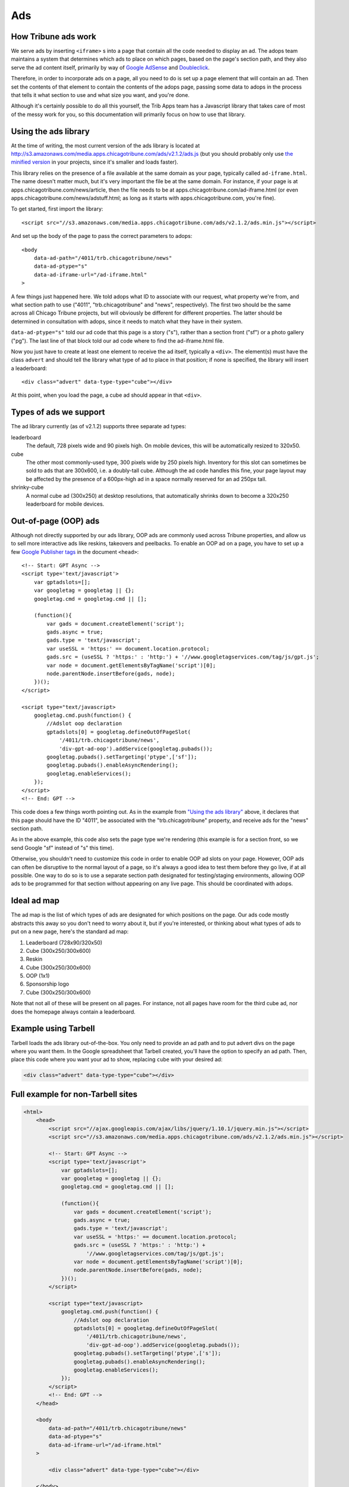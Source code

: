 Ads
========

How Tribune ads work
--------------------

We serve ads by inserting ``<iframe>`` s into a page that contain all the code needed to display an
ad. The adops team maintains a system that determines which ads to place on which pages, based on
the page's section path, and they also serve the ad content itself, primarily by way of
`Google AdSense <http://www.google.com/adsense>`_ and
`Doubleclick <https://www.google.com/doubleclick/>`_.

Therefore, in order to incorporate ads on a page, all you need to do is set up a page element that
will contain an ad. Then set the contents of that element to contain the contents of the adops page,
passing some data to adops in the process that tells it what section to use and what size you want,
and you're done.

Although it's certainly possible to do all this yourself, the Trib Apps team has a Javascript
library that takes care of most of the messy work for you, so this documentation will primarily
focus on how to use that library.

Using the ads library
---------------------

At the time of writing, the most current version of the ads library is located at
`http://s3.amazonaws.com/media.apps.chicagotribune.com/ads/v2.1.2/ads.js
<http://s3.amazonaws.com/media.apps.chicagotribune.com/ads/v2.1.2/ads.js>`_ (but you should
probably only use `the minified version
<http://s3.amazonaws.com/media.apps.chicagotribune.com/ads/v2.1.2/ads.js>`_ in your projects, since
it's smaller and loads faster).

This library relies on the presence of a file available at the same domain as your page, typically
called ``ad-iframe.html``. The name doesn't matter much, but it's very important the file be at the
same domain. For instance, if your page is at apps.chicagotribune.com/news/article, then the file
needs to be at apps.chicagotribune.com/ad-iframe.html (or even
apps.chicagotribune.com/news/adstuff.html; as long as it starts with apps.chicagotribune.com, you're
fine).

To get started, first import the library: ::

    <script src="//s3.amazonaws.com/media.apps.chicagotribune.com/ads/v2.1.2/ads.min.js"></script>

And set up the body of the page to pass the correct parameters to adops: ::

    <body
        data-ad-path="/4011/trb.chicagotribune/news"
        data-ad-ptype="s"
        data-ad-iframe-url="/ad-iframe.html"
    >

A few things just happened here. We told adops what ID to associate with our request, what property
we're from, and what section path to use ("4011", "trb.chicagotribune" and "news", respectively).
The first two should be the same across all Chicago Tribune projects, but will obviously be
different for different properties. The latter should be determined in consultation with adops,
since it needs to match what they have in their system.

``data-ad-ptype="s"`` told our ad code that this page is a story ("s"), rather than a section front
("sf") or a photo gallery ("pg"). The last line of that block told our ad code where to find the
ad-iframe.html file.

Now you just have to create at least one element to receive the ad itself, typically a ``<div>``.
The element(s) must have the class ``advert`` and should tell the library what type of ad to place
in that position; if none is specified, the library will insert a leaderboard: ::

    <div class="advert" data-type-type="cube"></div>

At this point, when you load the page, a cube ad should appear in that ``<div>``.

Types of ads we support
-----------------------

The ad library currently (as of v2.1.2) supports three separate ad types:

leaderboard
    The default, 728 pixels wide and 90 pixels high. On mobile devices, this will be automatically
    resized to 320x50.

cube
    The other most commonly-used type, 300 pixels wide by 250 pixels high. Inventory for this slot
    can sometimes be sold to ads that are 300x600, i.e. a doubly-tall cube. Although the ad code
    handles this fine, your page layout may be affected by the presence of a 600px-high ad in a
    space normally reserved for an ad 250px tall.

shrinky-cube
    A normal cube ad (300x250) at desktop resolutions, that automatically shrinks down to become a
    320x250 leaderboard for mobile devices.


Out-of-page (OOP) ads
---------------------

Although not directly supported by our ads library, OOP ads are commonly used across Tribune
properties, and allow us to sell more interactive ads like reskins, takeovers and peelbacks. To
enable an OOP ad on a page, you have to set up a few `Google Publisher tags
<https://support.google.com/dfp_premium/answer/1650154?hl=en>`_ in the document ``<head>``: ::

    <!-- Start: GPT Async -->
    <script type='text/javascript'>
        var gptadslots=[];
        var googletag = googletag || {};
        googletag.cmd = googletag.cmd || [];

        (function(){
            var gads = document.createElement('script');
            gads.async = true;
            gads.type = 'text/javascript';
            var useSSL = 'https:' == document.location.protocol;
            gads.src = (useSSL ? 'https:' : 'http:') + '//www.googletagservices.com/tag/js/gpt.js';
            var node = document.getElementsByTagName('script')[0];
            node.parentNode.insertBefore(gads, node);
        })();
    </script>

    <script type="text/javascript>
        googletag.cmd.push(function() {
            //Adslot oop declaration
            gptadslots[0] = googletag.defineOutOfPageSlot(
                '/4011/trb.chicagotribune/news',
                'div-gpt-ad-oop').addService(googletag.pubads());
            googletag.pubads().setTargeting('ptype',['sf']);
            googletag.pubads().enableAsyncRendering();
            googletag.enableServices();
        });
    </script>
    <!-- End: GPT -->

This code does a few things worth pointing out. As in the example from `"Using the ads library"
<#using-the-ads-library>`_ above, it declares that this page should have the ID "4011", be
associated with the "trb.chicagotribune" property, and receive ads for the "news" section path.

As in the above example, this code also sets the page type we're rendering (this example is for a
section front, so we send Google "sf" instead of "s" this time).

Otherwise, you shouldn't need to customize this code in order to enable OOP ad slots on your page.
However, OOP ads can often be disruptive to the normal layout of a page, so it's always a good idea
to test them before they go live, if at all possible. One way to do so is to use a separate section
path designated for testing/staging environments, allowing OOP ads to be programmed for that section
without appearing on any live page. This should be coordinated with adops.

Ideal ad map
------------

The ad map is the list of which types of ads are designated for which positions on the page. Our ads
code mostly abstracts this away so you don't need to worry about it, but if you're interested, or
thinking about what types of ads to put on a new page, here's the standard ad map:

1) Leaderboard (728x90/320x50)
2) Cube (300x250/300x600)
3) Reskin
4) Cube (300x250/300x600)
5) OOP (1x1)
6) Sponsorship logo
7) Cube (300x250/300x600)

Note that not all of these will be present on all pages. For instance, not all pages have room for
the third cube ad, nor does the homepage always contain a leaderboard.

Example using Tarbell
---------------------

Tarbell loads the ads library out-of-the-box. You only need to provide an ad path and to put advert 
divs on the page where you want them. In the Google spreadsheet that Tarbell created, you'll have the
option to specify an ad path. Then, place this code where you want your ad to show, replacing ``cube``
with your desired ad: 

.. code-block:: html

  <div class="advert" data-type-type="cube"></div>



Full example for non-Tarbell sites
----------------------------------

.. code-block:: html

    <html>
        <head>
            <script src="//ajax.googleapis.com/ajax/libs/jquery/1.10.1/jquery.min.js"></script>
            <script src="//s3.amazonaws.com/media.apps.chicagotribune.com/ads/v2.1.2/ads.min.js"></script>

            <!-- Start: GPT Async -->
            <script type='text/javascript'>
                var gptadslots=[];
                var googletag = googletag || {};
                googletag.cmd = googletag.cmd || [];

                (function(){
                    var gads = document.createElement('script');
                    gads.async = true;
                    gads.type = 'text/javascript';
                    var useSSL = 'https:' == document.location.protocol;
                    gads.src = (useSSL ? 'https:' : 'http:') +
                        '//www.googletagservices.com/tag/js/gpt.js';
                    var node = document.getElementsByTagName('script')[0];
                    node.parentNode.insertBefore(gads, node);
                })();
            </script>

            <script type="text/javascript>
                googletag.cmd.push(function() {
                    //Adslot oop declaration
                    gptadslots[0] = googletag.defineOutOfPageSlot(
                        '/4011/trb.chicagotribune/news',
                        'div-gpt-ad-oop').addService(googletag.pubads());
                    googletag.pubads().setTargeting('ptype',['s']);
                    googletag.pubads().enableAsyncRendering();
                    googletag.enableServices();
                });
            </script>
            <!-- End: GPT -->
        </head>

        <body
            data-ad-path="/4011/trb.chicagotribune/news"
            data-ad-ptype="s"
            data-ad-iframe-url="/ad-iframe.html"
        >

            <div class="advert" data-type-type="cube"></div>

        </body>
    </html>
